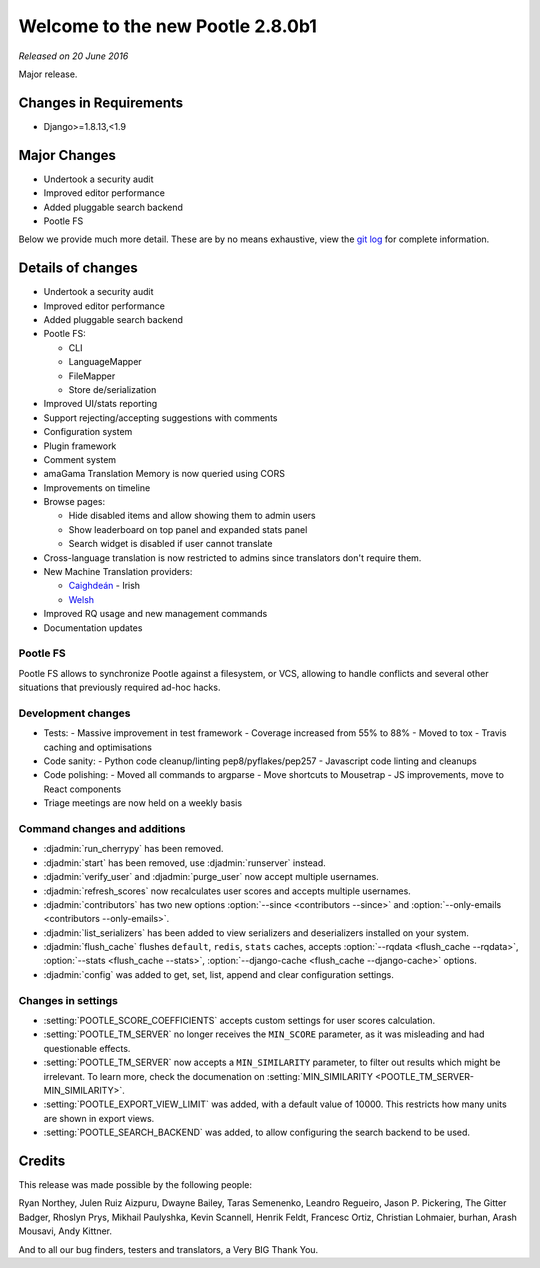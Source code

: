 =================================
Welcome to the new Pootle 2.8.0b1
=================================

*Released on 20 June 2016*

Major release.


Changes in Requirements
=======================

- Django>=1.8.13,<1.9


Major Changes
=============

- Undertook a security audit
- Improved editor performance
- Added pluggable search backend
- Pootle FS


Below we provide much more detail.  These are by no means exhaustive, view the
`git log
<https://github.com/translate/pootle/compare/2.7.5...2.8.0b1>`_ for complete
information.


Details of changes
==================

- Undertook a security audit
- Improved editor performance
- Added pluggable search backend
- Pootle FS:

  - CLI
  - LanguageMapper
  - FileMapper
  - Store de/serialization

- Improved UI/stats reporting
- Support rejecting/accepting suggestions with comments
- Configuration system
- Plugin framework
- Comment system
- amaGama Translation Memory is now queried using CORS
- Improvements on timeline
- Browse pages:

  - Hide disabled items and allow showing them to admin users
  - Show leaderboard on top panel and expanded stats panel
  - Search widget is disabled if user cannot translate

- Cross-language translation is now restricted to admins since translators
  don't require them.
- New Machine Translation providers:

  - `Caighdeán <https://github.com/kscanne/caighdean/blob/master/API.md>`_ - Irish
  - `Welsh <http://techiaith.cymru/api/translation/?lang=en>`_

- Improved RQ usage and new management commands
- Documentation updates


Pootle FS
---------

Pootle FS allows to synchronize Pootle against a filesystem, or VCS, allowing
to handle conflicts and several other situations that previously required
ad-hoc hacks.


Development changes
-------------------

- Tests:
  - Massive improvement in test framework
  - Coverage increased from 55% to 88%
  - Moved to tox
  - Travis caching and optimisations
- Code sanity:
  - Python code cleanup/linting pep8/pyflakes/pep257
  - Javascript code linting and cleanups
- Code polishing:
  - Moved all commands to argparse
  - Move shortcuts to Mousetrap
  - JS improvements, move to React components
- Triage meetings are now held on a weekly basis


Command changes and additions
-----------------------------

- :djadmin:`run_cherrypy` has been removed.
- :djadmin:`start` has been removed, use :djadmin:`runserver` instead.
- :djadmin:`verify_user` and :djadmin:`purge_user` now accept multiple
  usernames.
- :djadmin:`refresh_scores` now recalculates user scores and accepts
  multiple usernames.
- :djadmin:`contributors` has two new options
  :option:`--since <contributors --since>` and
  :option:`--only-emails <contributors --only-emails>`.
- :djadmin:`list_serializers` has been added to view serializers and
  deserializers installed on your system.
- :djadmin:`flush_cache` flushes ``default``, ``redis``, ``stats`` caches,
  accepts :option:`--rqdata <flush_cache --rqdata>`,
  :option:`--stats <flush_cache --stats>`,
  :option:`--django-cache <flush_cache --django-cache>` options.
- :djadmin:`config` was added to get, set, list, append and clear configuration
  settings.


Changes in settings
-------------------

- :setting:`POOTLE_SCORE_COEFFICIENTS` accepts custom settings for user
  scores calculation.
- :setting:`POOTLE_TM_SERVER` no longer receives the ``MIN_SCORE`` parameter, as
  it was misleading and had questionable effects.
- :setting:`POOTLE_TM_SERVER` now accepts a ``MIN_SIMILARITY`` parameter, to
  filter out results which might be irrelevant. To learn more, check the
  documenation on :setting:`MIN_SIMILARITY <POOTLE_TM_SERVER-MIN_SIMILARITY>`.
- :setting:`POOTLE_EXPORT_VIEW_LIMIT` was added, with a default value of 10000.
  This restricts how many units are shown in export views.
- :setting:`POOTLE_SEARCH_BACKEND` was added, to allow configuring the search
  backend to be used.


Credits
=======

This release was made possible by the following people:

Ryan Northey, Julen Ruiz Aizpuru, Dwayne Bailey, Taras Semenenko, Leandro
Regueiro, Jason P. Pickering, The Gitter Badger, Rhoslyn Prys, Mikhail
Paulyshka, Kevin Scannell, Henrik Feldt, Francesc Ortiz, Christian Lohmaier,
burhan, Arash Mousavi, Andy Kittner.

And to all our bug finders, testers and translators, a Very BIG Thank You.
